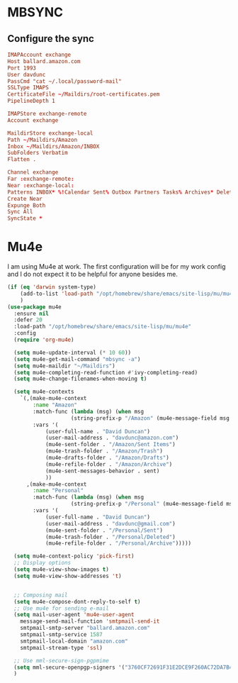* MBSYNC

** Configure the sync
#+begin_src conf :tangle ~/.mbsyncrc
   IMAPAccount exchange
   Host ballard.amazon.com
   Port 1993
   User davdunc
   PassCmd "cat ~/.local/password-mail"
   SSLType IMAPS
   CertificateFile ~/Maildirs/root-certificates.pem
   PipelineDepth 1

#+end_src
#+begin_src conf :tangle ~/.mbsyncrc
   IMAPStore exchange-remote
   Account exchange

#+end_src
#+begin_src conf :tangle ~/.mbsyncrc
  MaildirStore exchange-local
  Path ~/Maildirs/Amazon
  Inbox ~/Maildirs/Amazon/INBOX
  SubFolders Verbatim
  Flatten .

#+end_src
#+begin_src conf :tangle ~/.mbsyncrc
  Channel exchange
  Far :exchange-remote:
  Near :exchange-local:
  Patterns INBOX* %!Calendar Sent% Outbox Partners Tasks% Archives* Deleted* !*.sbd !Partners
  Create Near
  Expunge Both
  Sync All
  SyncState *

#+end_src

* Mu4e
I am using Mu4e at work. The first configuration will be for my work config and I do not expect it to be helpful for anyone besides me.

#+begin_src emacs-lisp :tangle ~/.emacs.d/user_lisp/messaging.el :mkdirp t
  (if (eq 'darwin system-type)
      (add-to-list 'load-path "/opt/homebrew/share/emacs/site-lisp/mu/mu4e")
      )
  (use-package mu4e
    :ensure nil
    :defer 20
    :load-path "/opt/homebrew/share/emacs/site-lisp/mu/mu4e"
    :config
    (require 'org-mu4e)

    (setq mu4e-update-interval (* 10 60))
    (setq mu4e-get-mail-command "mbsync -a")
    (setq mu4e-maildir "~/Maildirs")
    (setq mu4e-completing-read-function #'ivy-completing-read)
    (setq mu4e-change-filenames-when-moving t)

    (setq mu4e-contexts
	  `(,(make-mu4e-context
	      :name "Amazon"
	      :match-func (lambda (msg) (when msg
					  (string-prefix-p "/Amazon" (mu4e-message-field msg :maildir))))
	      :vars '(
		      (user-full-name . "David Duncan")
		      (user-mail-address . "davdunc@amazon.com")
		      (mu4e-sent-folder . "/Amazon/Sent Items")
		      (mu4e-trash-folder . "/Amazon/Trash")
		      (mu4e-drafts-folder . "/Amazon/Drafts")
		      (mu4e-refile-folder . "/Amazon/Archive")
		      (mu4e-sent-messages-behavior . sent)
		      ))
	    ,(make-mu4e-context
	      :name "Personal"
	      :match-func (lambda (msg) (when msg
					  (string-prefix-p "/Personal" (mu4e-message-field msg :maildir))))
	      :vars '(
		      (user-full-name . "David Duncan")
		      (user-mail-address . "davdunc@gmail.com")
		      (mu4e-sent-folder . "/Personal/Sent")
		      (mu4e-trash-folder . "/Personal/Deleted")
		      (mu4e-refile-folder . "/Personal/Archive")))))

    (setq mu4e-context-policy 'pick-first)
    ;; Display options
    (setq mu4e-view-show-images t)
    (setq mu4e-view-show-addresses 't)


    ;; Composing mail
    (setq mu4e-compose-dont-reply-to-self t)
    ;; Use mu4e for sending e-mail
    (setq mail-user-agent 'mu4e-user-agent
	  message-send-mail-function 'smtpmail-send-it
	  smtpmail-smtp-server "ballard.amazon.com"
	  smtpmail-smtp-service 1587
	  smtpmail-local-domain "amazon.com"
	  smtpmail-stream-type 'ssl)

    ;; Use mml-secure-sign-pgpmime
    (setq mml-secure-openpgp-signers '("3760CF72691F31E2DCE9F260AC72DA7B40B20EFF"))
    )

#+end_src
